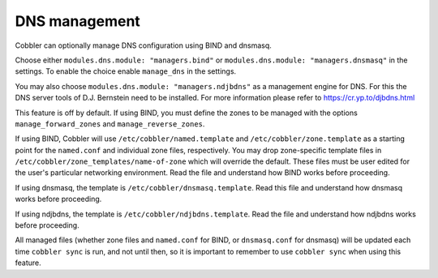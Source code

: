 .. _dns-management:

**************
DNS management
**************

Cobbler can optionally manage DNS configuration using BIND and dnsmasq.

Choose either ``modules.dns.module: "managers.bind"`` or ``modules.dns.module: "managers.dnsmasq"`` in the settings. To
enable the choice enable ``manage_dns`` in the settings.

You may also choose ``modules.dns.module: "managers.ndjbdns"`` as a management engine for DNS. For this the DNS server
tools of D.J. Bernstein need to be installed. For more information please refer to `<https://cr.yp.to/djbdns.html>`_

This feature is off by default. If using BIND, you must define the zones to be managed with the options
``manage_forward_zones`` and ``manage_reverse_zones``.

If using BIND, Cobbler will use ``/etc/cobbler/named.template`` and ``/etc/cobbler/zone.template`` as a starting point
for the ``named.conf`` and individual zone files, respectively. You may drop zone-specific template files in
``/etc/cobbler/zone_templates/name-of-zone`` which will override the default. These files must be user edited for the
user's particular networking environment. Read the file and understand how BIND works before proceeding.

If using dnsmasq, the template is ``/etc/cobbler/dnsmasq.template``. Read this file and understand how dnsmasq works
before proceeding.

If using ndjbdns, the template is ``/etc/cobbler/ndjbdns.template``. Read the file and understand how ndjbdns works
before proceeding.

All managed files (whether zone files and ``named.conf`` for BIND, or ``dnsmasq.conf`` for dnsmasq) will be updated each
time ``cobbler sync`` is run, and not until then, so it is important to remember to use ``cobbler sync`` when using this
feature.